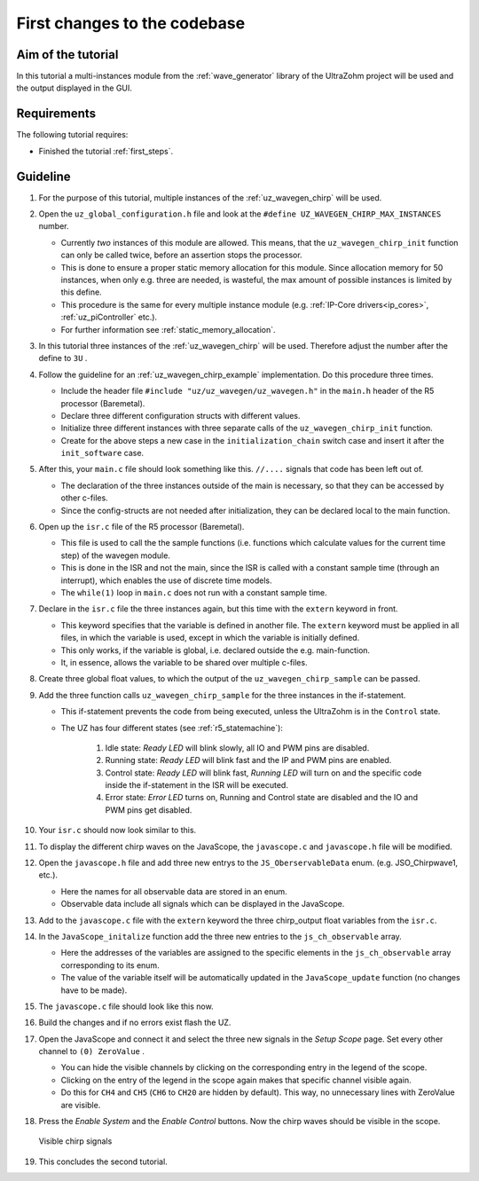 .. _first_changes:

=============================
First changes to the codebase
=============================

Aim of the tutorial
*******************

In this tutorial a multi-instances module from the :ref:`wave_generator` library of the UltraZohm project will be used and the output displayed in the GUI. 

Requirements
************

The following tutorial requires:

- Finished the tutorial :ref:`first_steps`.


Guideline
*********

#. For the purpose of this tutorial, multiple instances of the :ref:`uz_wavegen_chirp` will be used.
#. Open the ``uz_global_configuration.h`` file and look at the ``#define UZ_WAVEGEN_CHIRP_MAX_INSTANCES`` number. 

   * Currently *two* instances of this module are allowed. This means, that the ``uz_wavegen_chirp_init`` function can only be called twice, before an assertion stops the processor.
   * This is done to ensure a proper static memory allocation for this module. Since allocation memory for 50 instances, when only e.g. three are needed, is wasteful, the max amount of possible instances is limited by this define.
   * This procedure is the same for every multiple instance module (e.g. :ref:`IP-Core drivers<ip_cores>`, :ref:`uz_piController` etc.).
   * For further information see :ref:`static_memory_allocation`.

#. In this tutorial three instances of the :ref:`uz_wavegen_chirp` will be used. Therefore adjust the number after the define to ``3U`` .
#. Follow the guideline for an :ref:`uz_wavegen_chirp_example` implementation. Do this procedure three times.

   * Include the header file ``#include "uz/uz_wavegen/uz_wavegen.h"`` in the ``main.h`` header of the R5 processor (Baremetal).
   * Declare three different configuration structs with different values.
   * Initialize three different instances with three separate calls of the ``uz_wavegen_chirp_init`` function.
   * Create for the above steps a new case in the ``initialization_chain`` switch case and insert it after the ``init_software`` case.
  
#. After this, your ``main.c`` file should look something like this. ``//....`` signals that code has been left out of.

   * The declaration of the three instances outside of the main is necessary, so that they can be accessed by other c-files.
   * Since the config-structs are not needed after initialization, they can be declared local to the main function.

   .. code-block:: c
     :linenos:
     :emphasize-lines: 10,18-20,34,36-65
     :caption: main.c code after changes. ``//....`` marks left out code. 

      // Includes from own files
      #include "main.h"

      //....
      enum init_chain
      {
         init_assertions = 0,
         init_gpios,
         init_software,
         init_chirp,
         init_ip_cores,
         print_msg,
         init_interrupts,
         infinite_loop
      };
      enum init_chain initialization_chain = init_assertions;

      uz_wavegen_chirp* chirp_instance1 = NULL;
      uz_wavegen_chirp* chirp_instance2 = NULL;
      uz_wavegen_chirp* chirp_instance3 = NULL;

      int main(void)
      {
         int status = UZ_SUCCESS;
         while (1)
         {
            switch (initialization_chain)
            {
               //....
               case init_software:
                  Initialize_Timer();
                  uz_SystemTime_init();
                  JavaScope_initalize(&Global_Data);
                  initialization_chain = init_chirp;
                  break;
               case init_chirp:;
                  struct uz_wavegen_chirp_config config_chirp1 = {
                     .amplitude = 2.0f,
                     .start_frequency_Hz = 1.0f,
                     .end_frequency_Hz = 10.0f,
                     .duration_sec = 5.0f,
                     .initial_delay_sec = 0.0f,
                     .offset = 0.0f
                  };
                  struct uz_wavegen_chirp_config config_chirp2 = {
                     .amplitude = 3.0f,
                     .start_frequency_Hz = 1.0f,
                     .end_frequency_Hz = 20.0f,
                     .duration_sec = 20.0f,
                     .initial_delay_sec = 5.0f,
                     .offset = 1.0f
                  };
                  struct uz_wavegen_chirp_config config_chirp3 = {
                     .amplitude = 4.0f,
                     .start_frequency_Hz = 1.0f,
                     .end_frequency_Hz = 50.0f,
                     .duration_sec = 30.0f,
                     .initial_delay_sec = 10.0f,
                     .offset = 2.0f
                  };
                  chirp_instance1 = uz_wavegen_chirp_init(config_chirp1);
                  chirp_instance2 = uz_wavegen_chirp_init(config_chirp2);
                  chirp_instance3 = uz_wavegen_chirp_init(config_chirp3);
                  initialization_chain = init_ip_cores;
                  break;
               case init_ip_cores:
                  //....;
               default:
                  break;
            }
         }
         return (status);
      }

#. Open up the ``isr.c`` file of the R5 processor (Baremetal).

   * This file is used to call the the sample functions (i.e. functions which calculate values for the current time step) of the wavegen module.
   * This is done in the ISR and not the main, since the ISR is called with a constant sample time (through an interrupt), which enables the use of discrete time models. 
   * The ``while(1)`` loop in ``main.c`` does not run with a constant sample time. 

#. Declare in the ``isr.c`` file the three instances again, but this time with the ``extern`` keyword in front.

   * This keyword specifies that the variable is defined in another file. The ``extern`` keyword must be applied in all files, in which the variable is used, except in which the variable is initially defined.
   * This only works, if the variable is global, i.e. declared outside the e.g. main-function.
   * It, in essence, allows the variable to be shared over multiple c-files.

#. Create three global float values, to which the output of the ``uz_wavegen_chirp_sample`` can be passed.
#. Add the three function calls ``uz_wavegen_chirp_sample`` for the three instances in the if-statement.

   * This if-statement prevents the code from being executed, unless the UltraZohm is in the ``Control`` state.  
   * The UZ has four different states (see :ref:`r5_statemachine`):
  
      #. Idle state: *Ready LED* will blink slowly, all IO and PWM pins are disabled.
      #. Running state: *Ready LED* will blink fast and the IP and PWM pins are enabled.
      #. Control state: *Ready LED* will blink fast, *Running LED* will turn on and the specific code inside the if-statement in the ISR will be executed.
      #. Error state: *Error LED* turns on, Running and Control state are disabled and the IO and PWM pins get disabled.

#. Your ``isr.c`` should now look similar to this.

   .. code-block:: c
     :linenos:
     :emphasize-lines: 5-10,29-31
     :caption: isr.c code after changes. ``//....`` marks left out code.  

      //....
      // Global variable structure
      extern DS_Data Global_Data;

      extern uz_wavegen_chirp* chirp_instance1;
      extern uz_wavegen_chirp* chirp_instance2;
      extern uz_wavegen_chirp* chirp_instance3;
      float chirp_output1 = 0.0f;
      float chirp_output2 = 0.0f;
      float chirp_output3 = 0.0f;

      //==============================================================================================================================================================
      //----------------------------------------------------
      // INTERRUPT HANDLER FUNCTIONS
      // - triggered from PL
      // - start of the control period
      //----------------------------------------------------
      static void ReadAllADC();

      void ISR_Control(void *data)
      {
         uz_SystemTime_ISR_Tic(); // Reads out the global timer, has to be the first function in the isr
         ReadAllADC();
         update_speed_and_position_of_encoder_on_D5(&Global_Data);

         platform_state_t current_state=ultrazohm_state_machine_get_state();
         if (current_state==control_state)
         {
            chirp_output1 = uz_wavegen_chirp_sample(chirp_instance1);
            chirp_output2 = uz_wavegen_chirp_sample(chirp_instance2);
            chirp_output3 = uz_wavegen_chirp_sample(chirp_instance3);
         }
         uz_PWM_SS_2L_set_duty_cycle(Global_Data.objects.pwm_d1, Global_Data.rasv.halfBridge1DutyCycle, Global_Data.rasv.halfBridge2DutyCycle, Global_Data.rasv.halfBridge3DutyCycle);
         // Set duty cycles for three-level modulator
         PWM_3L_SetDutyCycle(Global_Data.rasv.halfBridge1DutyCycle,
                           Global_Data.rasv.halfBridge2DutyCycle,
                           Global_Data.rasv.halfBridge3DutyCycle);
         JavaScope_update(&Global_Data);
         // Read the timer value at the very end of the ISR to minimize measurement error
         // This has to be the last function executed in the ISR!
         uz_SystemTime_ISR_Toc();
      }
      //....

#. To display the different chirp waves on the JavaScope, the ``javascope.c`` and ``javascope.h`` file will be modified. 
#. Open the ``javascope.h`` file and add three new entrys to the ``JS_OberservableData`` enum. (e.g. JSO_Chirpwave1, etc.).

   * Here the names for all observable data are stored in an enum.
   * Observable data include all signals which can be displayed in the JavaScope.

   .. code-block:: c
     :linenos:
     :emphasize-lines: 6-8
     :caption: javascope.h code after changes

        #include "APU_RPU_shared.h"
        
        // Do not change the first (zero) and last (end) entries.
        enum JS_OberservableData {
           JSO_ZEROVALUE=0,
           JSO_Chirpwave1,
           JSO_Chirpwave2,
           JSO_Chirpwave3,
           JSO_ISR_ExecTime_us,
           JSO_ISR_Period_us,
           JSO_lifecheck,
           JSO_theta_mech,
           JSO_ua,
           JSO_ub,
           JSO_uc,
           JSO_ia,
           JSO_ib,
           JSO_ic,
           JSO_id,
           JSO_iq,
           JSO_ud,
           JSO_uq,
           JSO_Speed_rpm,
           JSO_LoadSpeed_rpm,
           JSO_volt_temp,
           JSO_SoC_init,
           JSO_Theta_el,
           JSO_Theta_mech,
           JSO_LoadTheta_mech,
           JSO_DeltaTheta_mech,
           JSO_Wtemp,
           JSO_Rs_mOhm,
           JSO_Ld_mH,
           JSO_Lq_mH,
           JSO_PsiPM_mVs,
           JSO_ENDMARKER
        };

  
#. Add to the ``javascope.c`` file with the ``extern`` keyword the three chirp_output float variables from the ``isr.c``.
#. In the ``JavaScope_initalize`` function add the three new entries to the ``js_ch_observable`` array.

   * Here the addresses of the variables are assigned to the specific elements in the ``js_ch_observable`` array corresponding to its enum.
   * The value of the variable itself will be automatically updated in the ``JavaScope_update`` function (no changes have to be made). 
  
#. The ``javascope.c`` file should look like this now.

   .. code-block:: c
     :linenos:
     :emphasize-lines: 2-4,12-14
     :caption: javascope.c code after changes. ``//....`` marks left out code.  

      //....
      extern float chirp_output1;
      extern float chirp_output2;
      extern float chirp_output3;

      int JavaScope_initalize(DS_Data* data)
      {
         //.... 
         js_ch_observable[JSO_ISR_ExecTime_us] = &ISR_execution_time_us;
         js_ch_observable[JSO_lifecheck]   	= &lifecheck;
         js_ch_observable[JSO_ISR_Period_us]	= &ISR_period_us;
         js_ch_observable[JSO_Chirpwave1]   = &chirp_output1;
         js_ch_observable[JSO_Chirpwave2]   = &chirp_output2;
         js_ch_observable[JSO_Chirpwave3]   = &chirp_output3;
         //.... 
      }
      //....

#. Build the changes and if no errors exist flash the UZ.
#. Open the JavaScope and connect it and select the three new signals in the *Setup Scope* page. Set every other channel to ``(0) ZeroValue`` . 

   * You can hide the visible channels by clicking on the corresponding entry in the legend of the scope.
   * Clicking on the entry of the legend in the scope again makes that specific channel visible again.
   * Do this for ``CH4`` and ``CH5`` (``CH6`` to ``CH20`` are hidden by default). This way, no unnecessary lines with ZeroValue are visible.
  
#. Press the *Enable System* and the *Enable Control* buttons. Now the chirp waves should be visible in the scope.

   ..  _GUI_chirp:
   ..  figure:: ./img/GUI_chirp.png
       :align: center

       Visible chirp signals

#. This concludes the second tutorial.